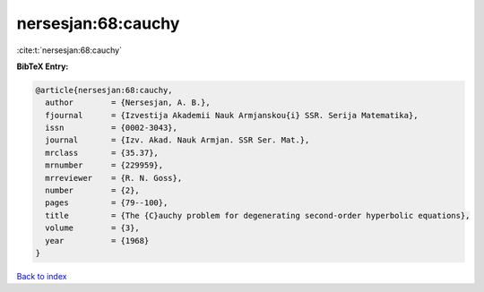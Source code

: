 nersesjan:68:cauchy
===================

:cite:t:`nersesjan:68:cauchy`

**BibTeX Entry:**

.. code-block:: bibtex

   @article{nersesjan:68:cauchy,
     author        = {Nersesjan, A. B.},
     fjournal      = {Izvestija Akademii Nauk Armjanskou{i} SSR. Serija Matematika},
     issn          = {0002-3043},
     journal       = {Izv. Akad. Nauk Armjan. SSR Ser. Mat.},
     mrclass       = {35.37},
     mrnumber      = {229959},
     mrreviewer    = {R. N. Goss},
     number        = {2},
     pages         = {79--100},
     title         = {The {C}auchy problem for degenerating second-order hyperbolic equations},
     volume        = {3},
     year          = {1968}
   }

`Back to index <../By-Cite-Keys.html>`__
